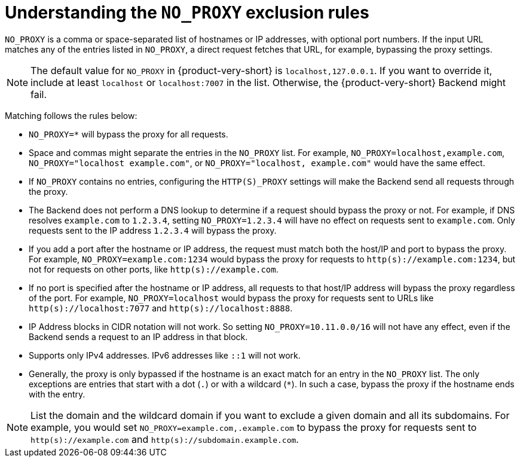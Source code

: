 [id="understanding-no-proxy"]
= Understanding the `NO_PROXY` exclusion rules

`NO_PROXY` is a comma or space-separated list of hostnames or IP addresses, with optional port numbers. If the input URL matches any of the entries listed in `NO_PROXY`, a direct request fetches that URL, for example, bypassing the proxy settings.

[NOTE]
====
The default value for `NO_PROXY` in {product-very-short} is `localhost,127.0.0.1`. If you want to override it, include at least `localhost` or `localhost:7007` in the list. Otherwise, the {product-very-short} Backend might fail.
====

Matching follows the rules below:

* `NO_PROXY=*` will bypass the proxy for all requests.

* Space and commas might separate the entries in the `NO_PROXY` list. For example, `NO_PROXY=localhost,example.com`, `NO_PROXY="localhost example.com"`, or `NO_PROXY="localhost, example.com"` would have the same effect.

* If `NO_PROXY` contains no entries, configuring the `HTTP(S)_PROXY` settings will make the Backend send all requests through the proxy.

* The Backend does not perform a DNS lookup to determine if a request should bypass the proxy or not. For example, if DNS resolves `example.com` to `1.2.3.4`, setting `NO_PROXY=1.2.3.4` will have no effect on requests sent to `example.com`. Only requests sent to the IP address `1.2.3.4` will bypass the proxy.

* If you add a port after the hostname or IP address, the request must match both the host/IP and port to bypass the proxy. For example, `NO_PROXY=example.com:1234` would bypass the proxy for requests to `http(s)://example.com:1234`, but not for requests on other ports, like `http(s)://example.com`.

* If no port is specified after the hostname or IP address, all requests to that host/IP address will bypass the proxy regardless of the port. For example, `NO_PROXY=localhost` would bypass the proxy for requests sent to URLs like `http(s)://localhost:7077` and `http(s)://localhost:8888`.

* IP Address blocks in CIDR notation will not work. So setting `NO_PROXY=10.11.0.0/16` will not have any effect, even if the Backend sends a request to an IP address in that block.

* Supports only IPv4 addresses. IPv6 addresses like `::1` will not work.

* Generally, the proxy is only bypassed if the hostname is an exact match for an entry in the `NO_PROXY` list. The only exceptions are entries that start with a dot (`.`) or with a wildcard (`*`). In such a case, bypass the proxy if the hostname ends with the entry. 

[NOTE]
====
List the domain and the wildcard domain if you want to exclude a given domain and all its subdomains. For example, you would set `NO_PROXY=example.com,.example.com` to bypass the proxy for requests sent to `http(s)://example.com` and `http(s)://subdomain.example.com`.
====
